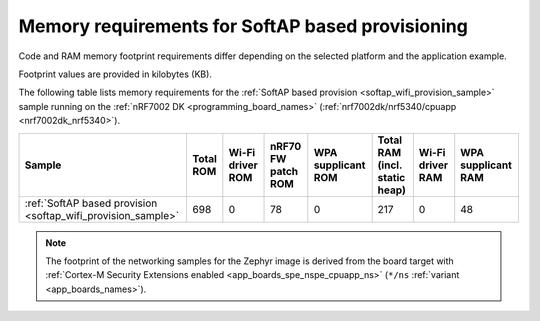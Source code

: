 .. _ug_wifi_mem_req_softap:

Memory requirements for SoftAP based provisioning
#################################################

Code and RAM memory footprint requirements differ depending on the selected platform and the application example.

Footprint values are provided in kilobytes (KB).


The following table lists memory requirements for the :ref:`SoftAP based provision <softap_wifi_provision_sample>` sample running on the :ref:`nRF7002 DK <programming_board_names>` (:ref:`nrf7002dk/nrf5340/cpuapp <nrf7002dk_nrf5340>`).

+-------------------------------------------------------------+-------------+-------------------------------------------+-------------------------------+----------------------+---------------------------------+--------------------+----------------------+
| Sample                                                      |   Total ROM |   Wi-Fi driver ROM                        |            nRF70 FW patch ROM |   WPA supplicant ROM |   Total RAM (incl. static heap) |   Wi-Fi driver RAM |   WPA supplicant RAM |
+=============================================================+=============+===========================================+===============================+======================+=================================+====================+======================+
| :ref:`SoftAP based provision <softap_wifi_provision_sample>`|         698 |                                         0 |                            78 |                    0 |                             217 |                  0 |                   48 |
+-------------------------------------------------------------+-------------+-------------------------------------------+-------------------------------+----------------------+---------------------------------+--------------------+----------------------+

.. note::

   The footprint of the networking samples for the Zephyr image is derived from the board target with :ref:`Cortex-M Security Extensions enabled <app_boards_spe_nspe_cpuapp_ns>` (``*/ns`` :ref:`variant <app_boards_names>`).
